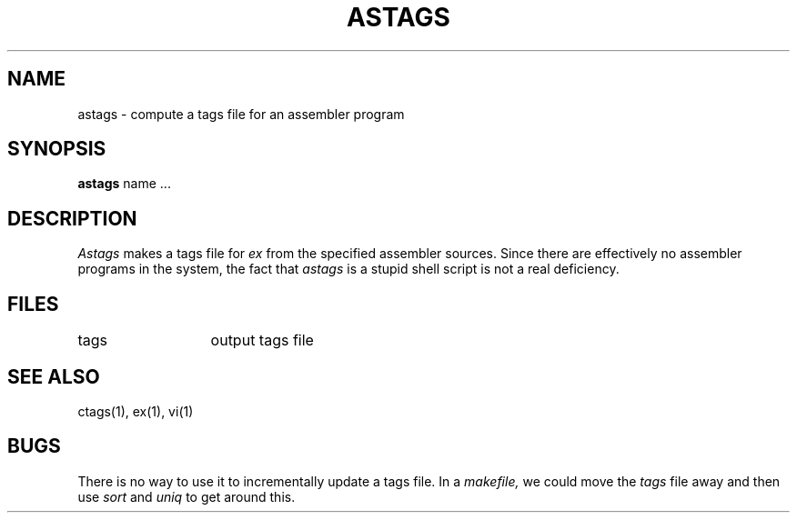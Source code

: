 .TH ASTAGS 1
.UC
.SH NAME
astags \- compute a tags file for an assembler program
.SH SYNOPSIS
.B astags
name ...
.SH DESCRIPTION
.I Astags
makes a tags file for
.I ex
from the specified assembler sources.
Since there are effectively no assembler programs in the system, the fact
that
.I astags
is a stupid shell script is not a real deficiency.
.SH FILES
.ta 2i
tags	output tags file
.SH SEE ALSO
ctags(1), ex(1), vi(1)
.SH BUGS
There is no way to use it to incrementally update a tags file.
In a 
.I makefile,
we could move the
.I tags
file away and then use
.I sort
and
.I uniq
to get around this.
